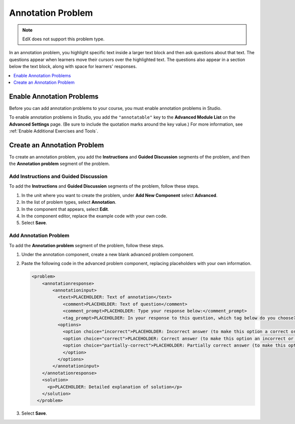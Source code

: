 .. _Annotation:

###################
Annotation Problem
###################

.. note:: EdX does not support this problem type.

In an annotation problem, you highlight specific text inside a larger text
block and then ask questions about that text. The questions appear when
learners move their cursors over the highlighted text. The questions also
appear in a section below the text block, along with space for learners'
responses.

.. image:: ../images/AnnotationExample.png
  :alt: An example annotation problem.

.. contents::
  :local:
  :depth: 1

*****************************
Enable Annotation Problems
*****************************

Before you can add annotation problems to your course, you must enable
annotation problems in Studio.

To enable annotation problems in Studio, you add the ``"annotatable"`` key to
the **Advanced Module List** on the **Advanced Settings** page. (Be sure to
include the quotation marks around the key value.) For more information, see
:ref:`Enable Additional Exercises and Tools`.

****************************
Create an Annotation Problem
****************************

To create an annotation problem, you add the **Instructions** and **Guided
Discussion** segments of the problem, and then the **Annotation problem**
segment of the problem.

============================================
Add Instructions and Guided Discussion
============================================

To add the **Instructions** and **Guided Discussion** segments of the problem,
follow these steps.

#. In the unit where you want to create the problem, under **Add New
   Component** select **Advanced**.

#. In the list of problem types, select **Annotation**.

#. In the component that appears, select **Edit**.

#. In the component editor, replace the example code with your own code.

#. Select **Save**.

=================================
Add Annotation Problem
=================================

To add the **Annotation problem** segment of the problem, follow these steps.

#. Under the annotation component, create a new blank advanced problem
   component.

#. Paste the following code in the advanced problem component, replacing
   placeholders with your own information.

   .. code-block:: xml

       <problem>
           <annotationresponse>
               <annotationinput>
                 <text>PLACEHOLDER: Text of annotation</text>
                   <comment>PLACEHOLDER: Text of question</comment>
                   <comment_prompt>PLACEHOLDER: Type your response below:</comment_prompt>
                   <tag_prompt>PLACEHOLDER: In your response to this question, which tag below do you choose?</tag_prompt>
                 <options>
                   <option choice="incorrect">PLACEHOLDER: Incorrect answer (to make this option a correct or partially correct answer, change choice="incorrect" to choice="correct" or choice="partially-correct")</option>
                   <option choice="correct">PLACEHOLDER: Correct answer (to make this option an incorrect or partially correct answer, change choice="correct" to choice="incorrect" or choice="partially-correct")</option>
                   <option choice="partially-correct">PLACEHOLDER: Partially correct answer (to make this option a correct or partially correct answer, change choice="partially-correct" to choice="correct" or choice="incorrect")
                   </option>
                 </options>
               </annotationinput>
           </annotationresponse>
           <solution>
             <p>PLACEHOLDER: Detailed explanation of solution</p>
           </solution>
         </problem>

#. Select **Save**.
